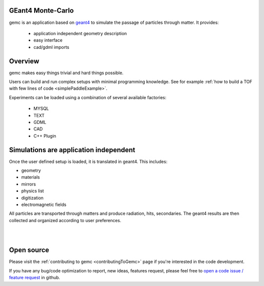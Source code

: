 .. test documentation master file, created by
   sphinx-quickstart on Tue Dec 15 08:52:12 2015.
   You can adapt this file completely to your liking, but it should at least
   contain the root `toctree` directive.

GEant4 Monte-Carlo
==================

gemc is an application based on `geant4 <https://geant4.cern.ch>`_  to simulate the passage of
particles through matter. It provides:

 * application independent geometry description
 * easy interface
 * cad/gdml imports


.. raw:: html

	<br>

.. container:: mydiv


	.. thumbnail:: beam.png
		:width: 19%
		:group: mycenter
		:title:

		A 5T solenoid field aligns the beam of electrons along the z-axis.
		An addition tugnsten cone (blue) provides additional shielding to the
		`CLAS12 <https://www.jlab.org/Hall-B/clas12-web/>`_ detector from the beam high current. The gemc simulation was used to design
		and validate the shielding.

	.. thumbnail:: eic_beam.png
		:width: 19%
		:group: mycenter
		:title:

		The electron and ion beamline and interation point detectors for the `electron-ion collider <https://www.jlab.org/meic/`_.

	.. thumbnail:: eic.png
		:width: 38%
		:group: mycenter
		:title:

		The gemc simulation of the Electron Ion Collider beamline and detectors.

	.. thumbnail:: bubble.png
		:width: 19%
		:group: mycenter	
		:title:

		10,000 electrons producing photons in the 6mm collimator in the bubble experiments at
 		Jefferson Lab.

.. raw:: html

	<center><small> <i> From left to right:
    the electron beam in the <a href="https://www.jlab.org/Hall-B/clas12-web/"> clas12</a> detector;
    electron and ion beans in the <a href="https://www.jlab.org/meic/"> electron-ion collider project</a>;
    the <a href="https://www.jlab.org/meic">electron-ion collider</a>  detector at interaction point;
    the <a href="https://wiki.jlab.org/ciswiki/index.php/Simulations_and_Backgrounds">cebaf bubble experiment </a>.
   </i></small></center><br>




Overview
========

gemc makes easy things trivial and hard things possible.

Users can build and run complex setups with minimal programming knowledge. See for example :ref:`how to build a TOF with
few lines of code <simplePaddleExample>`.

Experiments can be loaded  using a combination of several available factories:

 - MYSQL
 - TEXT
 - GDML
 - CAD
 - C++ Plugin

.. raw:: html

	<center>
	<script src="https://embed.github.com/view/3d/gemc/detectors/master/humanBody/Upper_GI.stl?width=250"></script>
	<script src="https://embed.github.com/view/3d/gemc/detectors/master/forFun/enterprise.stl?width=250"></script>
	<br>
   <small> <i> gemc can import models from CAD and GDML. Left: the upper gastrointestinal system is modeled in CAD. It can be
   imported in GEMC and made it sensitive so that radiation doses can be measured. Right: the mighty USS Enterprise NCC 1701-A can be
   used to shoot protons torpedos. These stl files are directly imported in GEMC.
   </i></small></center><br><br>


Simulations are application independent
=======================================

Once the user defined setup is loaded, it is translated in geant4. This includes:

- geometry
- materials
- mirrors
- physics list
- digitization
- electromagnetic fields

All particles are transported through matters and
produce radiation, hits, secondaries. The geant4 results are then collected and organized according to user preferences.



|

.. image:: gemcArchitecture.png
	:width: 90%
	:align: center

|




Open source
===========
Please visit the :ref:`contributing to gemc <contributingToGemc>` page if you're interested in the code development.

If you have any bug/code optimization to report, new ideas, features request, 
please feel free to `open a code issue / feature request <https://github.com/gemc/source/issues/new>`_ in github.


..
 Citing gemc
 ===========

